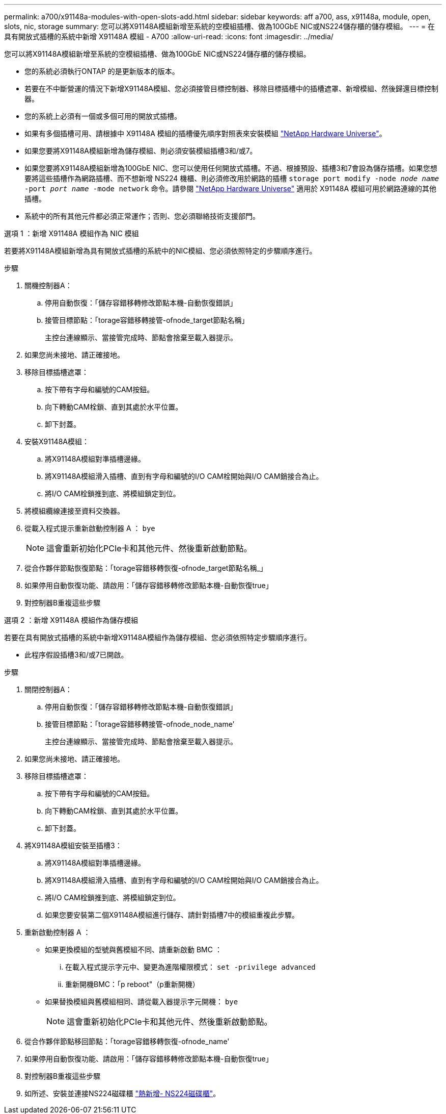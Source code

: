 ---
permalink: a700/x91148a-modules-with-open-slots-add.html 
sidebar: sidebar 
keywords: aff a700, ass, x91148a, module, open, slots, nic, storage 
summary: 您可以將X91148A模組新增至系統的空模組插槽、做為100GbE NIC或NS224儲存櫃的儲存模組。 
---
= 在具有開放式插槽的系統中新增 X91148A 模組 - A700
:allow-uri-read: 
:icons: font
:imagesdir: ../media/


[role="lead"]
您可以將X91148A模組新增至系統的空模組插槽、做為100GbE NIC或NS224儲存櫃的儲存模組。

* 您的系統必須執行ONTAP 的是更新版本的版本。
* 若要在不中斷營運的情況下新增X91148A模組、您必須接管目標控制器、移除目標插槽中的插槽遮罩、新增模組、然後歸還目標控制器。
* 您的系統上必須有一個或多個可用的開放式插槽。
* 如果有多個插槽可用、請根據中 X91148A 模組的插槽優先順序對照表來安裝模組 https://hwu.netapp.com["NetApp Hardware Universe"^]。
* 如果您要將X91148A模組新增為儲存模組、則必須安裝模組插槽3和/或7。
* 如果您要將X91148A模組新增為100GbE NIC、您可以使用任何開放式插槽。不過、根據預設、插槽3和7會設為儲存插槽。如果您想要將這些插槽作為網路插槽、而不想新增 NS224 機櫃、則必須修改用於網路的插槽 `storage port modify -node _node name_ -port _port name_ -mode network` 命令。請參閱 https://hwu.netapp.com["NetApp Hardware Universe"^] 適用於 X91148A 模組可用於網路連線的其他插槽。
* 系統中的所有其他元件都必須正常運作；否則、您必須聯絡技術支援部門。


[role="tabbed-block"]
====
--
.選項 1 ：新增 X91148A 模組作為 NIC 模組
若要將X91148A模組新增為具有開放式插槽的系統中的NIC模組、您必須依照特定的步驟順序進行。

.步驟
. 關機控制器A：
+
.. 停用自動恢復：「儲存容錯移轉修改節點本機-自動恢復錯誤」
.. 接管目標節點：「torage容錯移轉接管-ofnode_target節點名稱」
+
主控台連線顯示、當接管完成時、節點會捨棄至載入器提示。



. 如果您尚未接地、請正確接地。
. 移除目標插槽遮罩：
+
.. 按下帶有字母和編號的CAM按鈕。
.. 向下轉動CAM栓鎖、直到其處於水平位置。
.. 卸下封蓋。


. 安裝X91148A模組：
+
.. 將X91148A模組對準插槽邊緣。
.. 將X91148A模組滑入插槽、直到有字母和編號的I/O CAM栓開始與I/O CAM銷接合為止。
.. 將I/O CAM栓鎖推到底、將模組鎖定到位。


. 將模組纜線連接至資料交換器。
. 從載入程式提示重新啟動控制器 A ： `bye`
+

NOTE: 這會重新初始化PCIe卡和其他元件、然後重新啟動節點。

. 從合作夥伴節點恢復節點：「torage容錯移轉恢復-ofnode_target節點名稱_」
. 如果停用自動恢復功能、請啟用：「儲存容錯移轉修改節點本機-自動恢復true」
. 對控制器B重複這些步驟


--
.選項 2 ：新增 X91148A 模組作為儲存模組
--
若要在具有開放式插槽的系統中新增X91148A模組作為儲存模組、您必須依照特定步驟順序進行。

* 此程序假設插槽3和/或7已開啟。


.步驟
. 關閉控制器A：
+
.. 停用自動恢復：「儲存容錯移轉修改節點本機-自動恢復錯誤」
.. 接管目標節點：「torage容錯移轉接管-ofnode_node_name'
+
主控台連線顯示、當接管完成時、節點會捨棄至載入器提示。



. 如果您尚未接地、請正確接地。
. 移除目標插槽遮罩：
+
.. 按下帶有字母和編號的CAM按鈕。
.. 向下轉動CAM栓鎖、直到其處於水平位置。
.. 卸下封蓋。


. 將X91148A模組安裝至插槽3：
+
.. 將X91148A模組對準插槽邊緣。
.. 將X91148A模組滑入插槽、直到有字母和編號的I/O CAM栓開始與I/O CAM銷接合為止。
.. 將I/O CAM栓鎖推到底、將模組鎖定到位。
.. 如果您要安裝第二個X91148A模組進行儲存、請針對插槽7中的模組重複此步驟。


. 重新啟動控制器 A ：
+
** 如果更換模組的型號與舊模組不同、請重新啟動 BMC ：
+
... 在載入程式提示字元中、變更為進階權限模式： `set -privilege advanced`
... 重新開機BMC：「p reboot"（p重新開機）


** 如果替換模組與舊模組相同、請從載入器提示字元開機： `bye`
+

NOTE: 這會重新初始化PCIe卡和其他元件、然後重新啟動節點。



. 從合作夥伴節點移回節點：「torage容錯移轉恢復-ofnode_name'
. 如果停用自動恢復功能、請啟用：「儲存容錯移轉修改節點本機-自動恢復true」
. 對控制器B重複這些步驟
. 如所述、安裝並連接NS224磁碟櫃 https://docs.netapp.com/us-en/ontap-systems/ns224/hot-add-shelf.html["熱新增- NS224磁碟櫃"^]。


--
====